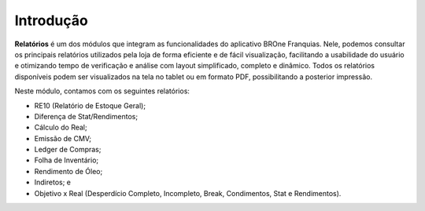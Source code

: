 Introdução
~~~~~~~~~~~~~~~~~~~~~

**Relatórios** é um dos módulos que integram as funcionalidades do aplicativo BROne Franquias.
Nele, podemos consultar os principais relatórios utilizados pela loja de forma eficiente e de fácil visualização, facilitando a usabilidade do usuário e otimizando tempo de verificação e análise com layout simplificado, completo e dinâmico. Todos os relatórios disponíveis podem ser visualizados na tela no tablet ou em formato PDF, possibilitando a posterior impressão. 
 
Neste módulo, contamos com os seguintes relatórios:  

- RE10 (Relatório de Estoque Geral); 

- Diferença de Stat/Rendimentos; 

- Cálculo do Real; 

- Emissão de CMV; 

- Ledger de Compras; 

- Folha de Inventário; 

- Rendimento de Óleo; 

- Indiretos; e 

- Objetivo x Real (Desperdício Completo, Incompleto, Break, Condimentos, Stat e Rendimentos).